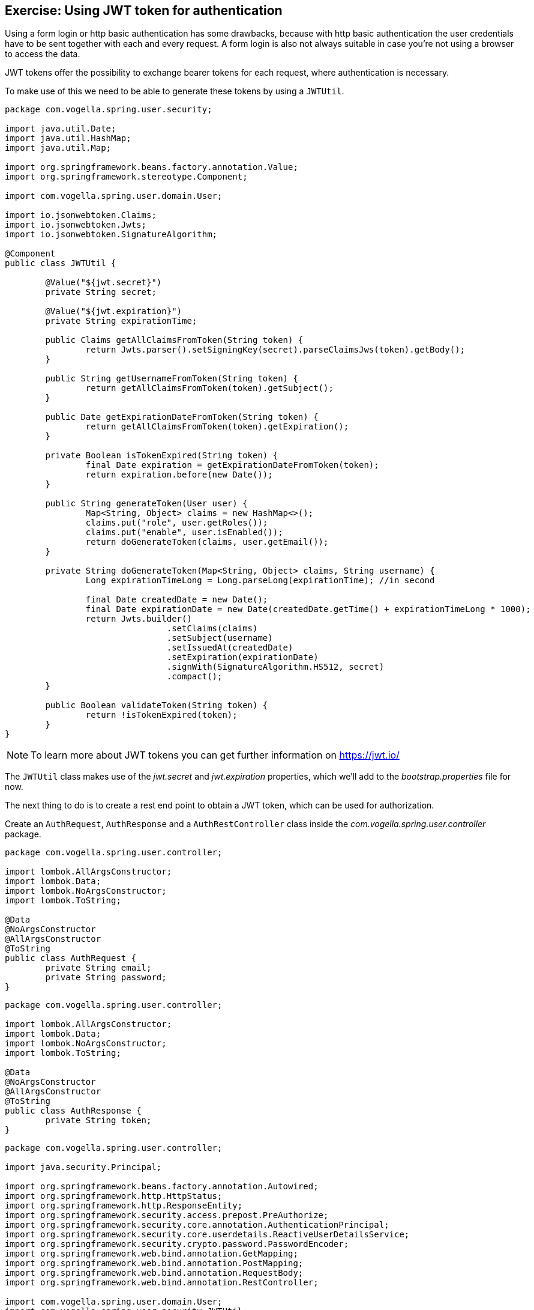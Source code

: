 == Exercise: Using JWT token for authentication

Using a form login or http basic authentication has some drawbacks,
because with http basic authentication the user credentials have to be sent together with each and every request.
A form login is also not always suitable in case you're not using a browser to access the data.

JWT tokens offer the possibility to exchange bearer tokens for each request, where authentication is necessary.

To make use of this we need to be able to generate these tokens by using a `JWTUtil`.

[source,java]
----
package com.vogella.spring.user.security;

import java.util.Date;
import java.util.HashMap;
import java.util.Map;

import org.springframework.beans.factory.annotation.Value;
import org.springframework.stereotype.Component;

import com.vogella.spring.user.domain.User;

import io.jsonwebtoken.Claims;
import io.jsonwebtoken.Jwts;
import io.jsonwebtoken.SignatureAlgorithm;

@Component
public class JWTUtil {

	@Value("${jwt.secret}")
	private String secret;
	
	@Value("${jwt.expiration}")
	private String expirationTime;
	
	public Claims getAllClaimsFromToken(String token) {
		return Jwts.parser().setSigningKey(secret).parseClaimsJws(token).getBody();
	}
	
	public String getUsernameFromToken(String token) {
		return getAllClaimsFromToken(token).getSubject();
	}
	
	public Date getExpirationDateFromToken(String token) {
		return getAllClaimsFromToken(token).getExpiration();
	}
	
	private Boolean isTokenExpired(String token) {
		final Date expiration = getExpirationDateFromToken(token);
		return expiration.before(new Date());
	}
	
	public String generateToken(User user) {
		Map<String, Object> claims = new HashMap<>();
		claims.put("role", user.getRoles());
		claims.put("enable", user.isEnabled());
		return doGenerateToken(claims, user.getEmail());
	}

	private String doGenerateToken(Map<String, Object> claims, String username) {
		Long expirationTimeLong = Long.parseLong(expirationTime); //in second
		
		final Date createdDate = new Date();
		final Date expirationDate = new Date(createdDate.getTime() + expirationTimeLong * 1000);
		return Jwts.builder()
				.setClaims(claims)
				.setSubject(username)
				.setIssuedAt(createdDate)
				.setExpiration(expirationDate)
				.signWith(SignatureAlgorithm.HS512, secret)
				.compact();
	}
	
	public Boolean validateToken(String token) {
		return !isTokenExpired(token);
	}
}
----

NOTE: To learn more about JWT tokens you can get further information on https://jwt.io/

The `JWTUtil` class makes use of the _jwt.secret_ and _jwt.expiration_ properties, which we'll add to the _bootstrap.properties_ file for now.

The next thing to do is to create a rest end point to obtain a JWT token, which can be used for authorization.

Create an `AuthRequest`, `AuthResponse` and a `AuthRestController` class inside the _com.vogella.spring.user.controller_ package.

[source,java]
----
package com.vogella.spring.user.controller;

import lombok.AllArgsConstructor;
import lombok.Data;
import lombok.NoArgsConstructor;
import lombok.ToString;

@Data
@NoArgsConstructor
@AllArgsConstructor
@ToString
public class AuthRequest {
	private String email;
	private String password;
}
----

[source,java]
----
package com.vogella.spring.user.controller;

import lombok.AllArgsConstructor;
import lombok.Data;
import lombok.NoArgsConstructor;
import lombok.ToString;

@Data
@NoArgsConstructor
@AllArgsConstructor
@ToString
public class AuthResponse {
	private String token;
}
----


[source,java]
----
package com.vogella.spring.user.controller;

import java.security.Principal;

import org.springframework.beans.factory.annotation.Autowired;
import org.springframework.http.HttpStatus;
import org.springframework.http.ResponseEntity;
import org.springframework.security.access.prepost.PreAuthorize;
import org.springframework.security.core.annotation.AuthenticationPrincipal;
import org.springframework.security.core.userdetails.ReactiveUserDetailsService;
import org.springframework.security.crypto.password.PasswordEncoder;
import org.springframework.web.bind.annotation.GetMapping;
import org.springframework.web.bind.annotation.PostMapping;
import org.springframework.web.bind.annotation.RequestBody;
import org.springframework.web.bind.annotation.RestController;

import com.vogella.spring.user.domain.User;
import com.vogella.spring.user.security.JWTUtil;

import reactor.core.publisher.Mono;

@RestController
public class AuthRestController {

	@Autowired
	private JWTUtil jwtUtil;

	@Autowired
	private PasswordEncoder passwordEncoder;

	@Autowired
	private ReactiveUserDetailsService userDetailsService;

	@PostMapping("/auth")
	public Mono<ResponseEntity<AuthResponse>> auth(@RequestBody AuthRequest ar) {
		return userDetailsService
			.findByUsername(ar
				.getEmail())
			.map((userDetails) -> {
				if (passwordEncoder
					.matches(ar
						.getPassword(),
							userDetails
								.getPassword())) {
					return ResponseEntity
						.ok(new AuthResponse(jwtUtil
							.generateToken((User) userDetails)));
				} else {
					return ResponseEntity
						.status(HttpStatus.UNAUTHORIZED)
						.build();
				}
			});
	}
}
----

With this _/auth_ end point a JWT token can be obtained in case the sent `AuthRequest` has correct credentials.

Try to obtain a JWT token by using curl or your favorite rest client:


[source, console]
----
curl -d '{"email":"simon.scholz@vogella.com", "password":"simon"}' -H "Content-Type: application/json" -X POST http://localhost:8080/auth
----

Something similar to this should be returned:

[source, console]
----
{
  "token": "eyJhbGciOiJIUzUxMiJ9.eyJzdWIiOiJsYXJzLnZvZ2VsQHZvZ2VsbGEuY29tIiwicm9sZSI6WyJST0xFX1VTRVIiXSwiZW5hYmxlIjp0cnVlLCJleHAiOjE1NDIzNTQ0MTIsImlhdCI6MTU0MjMyNTYxMn0.zBVx_-Npp3y6_6EqIpEVWy4EtQoCo01Ii8lSsI1w3X2imIUkrylTOgabgbNo8HgSunMwCujz1d5uIZ6JuGycQw"
}
---- 

Now that you got a valid JWT token the server side has to validate this token and secure the application in case the token is not valid.

In order to achieve that several classes have to be created:

[source,java]
----
package com.vogella.spring.user.security;

import java.util.List;
import java.util.stream.Collectors;

import org.springframework.beans.factory.annotation.Autowired;
import org.springframework.security.authentication.ReactiveAuthenticationManager;
import org.springframework.security.authentication.UsernamePasswordAuthenticationToken;
import org.springframework.security.core.Authentication;
import org.springframework.security.core.authority.SimpleGrantedAuthority;
import org.springframework.stereotype.Component;

import io.jsonwebtoken.Claims;
import reactor.core.publisher.Mono;

@Component
public class AuthenticationManager implements ReactiveAuthenticationManager {

	@Autowired
	private JWTUtil jwtUtil;

	@Override
	public Mono<Authentication> authenticate(Authentication authentication) {
		String authToken = authentication.getCredentials().toString();

		String username;
		try {
			username = jwtUtil.getUsernameFromToken(authToken);
		} catch (Exception e) {
			username = null;
		}
		if (username != null && jwtUtil.validateToken(authToken)) {
			Claims claims = jwtUtil.getAllClaimsFromToken(authToken);
			List<String> roles = claims.get("role", List.class);
			UsernamePasswordAuthenticationToken auth = new UsernamePasswordAuthenticationToken(username, null, roles
					.stream().map(authority -> new SimpleGrantedAuthority(authority)).collect(Collectors.toList()));
			return Mono.just(auth);
		} else {
			return Mono.empty();
		}
	}
}
----

[source,java]
----
package com.vogella.spring.user.security;

import org.springframework.beans.factory.annotation.Autowired;
import org.springframework.http.HttpHeaders;
import org.springframework.http.server.reactive.ServerHttpRequest;
import org.springframework.security.authentication.ReactiveAuthenticationManager;
import org.springframework.security.authentication.UsernamePasswordAuthenticationToken;
import org.springframework.security.core.Authentication;
import org.springframework.security.core.context.SecurityContext;
import org.springframework.security.core.context.SecurityContextImpl;
import org.springframework.security.web.server.context.ServerSecurityContextRepository;
import org.springframework.stereotype.Component;
import org.springframework.web.server.ServerWebExchange;

import reactor.core.publisher.Mono;

@Component
public class SecurityContextRepository implements ServerSecurityContextRepository{
	
	@Autowired
	private ReactiveAuthenticationManager authenticationManager;

	@Override
	public Mono<Void> save(ServerWebExchange swe, SecurityContext sc) {
		throw new UnsupportedOperationException("Not supported yet.");
	}

	@Override
	public Mono<SecurityContext> load(ServerWebExchange swe) {
		ServerHttpRequest request = swe.getRequest();
		String authHeader = request.getHeaders().getFirst(HttpHeaders.AUTHORIZATION);

		if (authHeader != null && authHeader.startsWith("Bearer ")) {
			String authToken = authHeader.substring(7);
			Authentication auth = new UsernamePasswordAuthenticationToken(authToken, authToken);
			return this.authenticationManager.authenticate(auth).map((authentication) -> {
				return new SecurityContextImpl(authentication);
			});
		} else {
			return Mono.empty();
		}
	}
}
----

[source,java]
----
package com.vogella.spring.user.security;

import org.springframework.context.annotation.Configuration;
import org.springframework.web.reactive.config.CorsRegistry;
import org.springframework.web.reactive.config.WebFluxConfigurer;

@Configuration
public class CORSFilter implements WebFluxConfigurer {

	@Override
	public void addCorsMappings(CorsRegistry registry) {
		registry.addMapping("/**").allowedOrigins("*").allowedMethods("*").allowedHeaders("*");
	}
}
----

After these classes have been created we also want to add a custom `SecurityWebFilterChain` bean inside the `SecurityConfig` class:

[source,java]
----
package com.vogella.spring.user.security;

import org.springframework.context.annotation.Bean;
import org.springframework.http.HttpMethod;
import org.springframework.security.authentication.ReactiveAuthenticationManager;
import org.springframework.security.config.annotation.method.configuration.EnableReactiveMethodSecurity;
import org.springframework.security.config.annotation.web.reactive.EnableWebFluxSecurity;
import org.springframework.security.config.web.server.ServerHttpSecurity;
import org.springframework.security.crypto.factory.PasswordEncoderFactories;
import org.springframework.security.crypto.password.PasswordEncoder;
import org.springframework.security.web.server.SecurityWebFilterChain;
import org.springframework.security.web.server.context.ServerSecurityContextRepository;

@EnableWebFluxSecurity
@EnableReactiveMethodSecurity
public class SecurityConfig {

	@Bean
	public PasswordEncoder passwordEncoder() {
		return PasswordEncoderFactories
			.createDelegatingPasswordEncoder();
	}

	@Bean
	public SecurityWebFilterChain securitygWebFilterChain(ServerHttpSecurity http, <1>
			ReactiveAuthenticationManager authenticationManager,
			ServerSecurityContextRepository securityContextRepository) {
		return http
			.csrf()
			.disable()
			.formLogin()
			.disable()
			.httpBasic()
			.disable()
			.authenticationManager(authenticationManager)
			.securityContextRepository(securityContextRepository)
			.authorizeExchange()
			.pathMatchers(HttpMethod.OPTIONS)
			.permitAll()
			.pathMatchers("/auth")
			.permitAll()
			.anyExchange()
			.authenticated()
			.and()
			.build();

	}
}
----

<1> This is the new method, the rest of the class except of the imports stays the same

With this `SecurityWebFilterChain` you now need to pass the JWT token as authentication header to the server.

[source, console]
----
curl -H "Authorization: Bearer <your-token>" -H "Content-Type: application/json" -X GET http://localhost:8080/user <1>
----
<1> _<your-token>_ must be replaced by your actual token, which you obtained from the _/auth_ rest end point.


